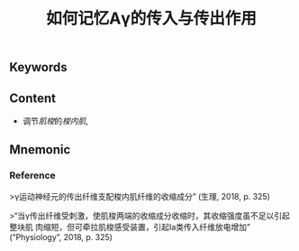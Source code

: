 :PROPERTIES:
:ID:       eff95433-4731-4396-adba-ba4fc445961c
:END:

#+title: 如何记忆Aγ的传入与传出作用

** Keywords


** Content
- 调节[[肌梭]]的[[梭内肌]],

** Mnemonic


*** Reference
>γ运动神经元的传出纤维支配梭内肌纤维的收缩成分” (生理, 2018, p. 325)

>“当γ传出纤维受刺激，使肌梭两端的收缩成分收缩时，其收缩强度虽不足以引起整块肌 肉缩短，但可牵拉肌梭感受装置，引起Ⅰa类传入纤维放电增加” (“Physiology”, 2018, p. 325)

